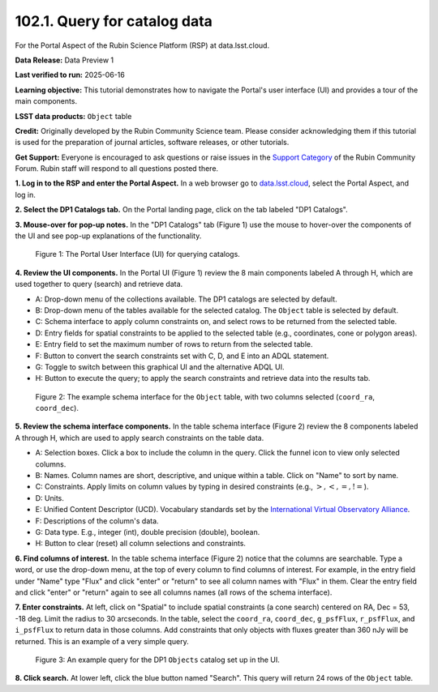 .. _portal-102-1:

#############################
102.1. Query for catalog data
#############################

For the Portal Aspect of the Rubin Science Platform (RSP) at data.lsst.cloud.

**Data Release:** Data Preview 1

**Last verified to run:** 2025-06-16

**Learning objective:** This tutorial demonstrates how to navigate the Portal's user interface (UI) and provides a tour of the main components.

**LSST data products:** ``Object`` table

**Credit:** Originally developed by the Rubin Community Science team.
Please consider acknowledging them if this tutorial is used for the preparation of journal articles, software releases, or other tutorials.

**Get Support:** Everyone is encouraged to ask questions or raise issues in the `Support Category <https://community.lsst.org/c/support/6>`_ of the Rubin Community Forum.
Rubin staff will respond to all questions posted there.


.. _portal-102-1-S1:

**1. Log in to the RSP and enter the Portal Aspect.**
In a web browser go to `data.lsst.cloud <https://data.lsst.cloud/>`_, select the Portal Aspect, and log in.

**2. Select the DP1 Catalogs tab.**
On the Portal landing page, click on the tab labeled "DP1 Catalogs".

**3. Mouse-over for pop-up notes.**
In the "DP1 Catalogs" tab (Figure 1) use the mouse to hover-over the components of the UI and see pop-up explanations of the functionality.

.. figure:: images/portal-102-1-1.png
    :name: portal-102-1-1
    :alt: The graphical user interface for the Portal, offering drop-down menus to select catalogs and tables, entry fields for temporal and spatial constraints, and an interative view of the selected table schema.

    Figure 1: The Portal User Interface (UI) for querying catalogs.

**4. Review the UI components.**
In the Portal UI (Figure 1) review the 8 main components labeled A through H, which are used together to query (search) and retrieve data.

* A: Drop-down menu of the collections available. The DP1 catalogs are selected by default.
* B: Drop-down menu of the tables available for the selected catalog. The ``Object`` table is selected by default.
* C: Schema interface to apply column constraints on, and select rows to be returned from the selected table.
* D: Entry fields for spatial constraints to be applied to the selected table (e.g., coordinates, cone or polygon areas).
* E: Entry field to set the maximum number of rows to return from the selected table.
* F: Button to convert the search constraints set with C, D, and E into an ADQL statement.
* G: Toggle to switch between this graphical UI and the alternative ADQL UI.
* H: Button to execute the query; to apply the search constraints and retrieve data into the results tab.


.. figure:: images/portal-102-1-2.png
    :name: portal-102-1-2
    :alt: The schema interface, showing how to select columns to include in the results, and how to place constraints on column values.

    Figure 2: The example schema interface for the ``Object`` table, with two columns selected (``coord_ra``, ``coord_dec``).


**5. Review the schema interface components.**
In the table schema interface (Figure 2) review the 8 components labeled A through H, which are used to apply search constraints on the table data.

* A: Selection boxes. Click a box to include the column in the query. Click the funnel icon to view only selected columns.
* B: Names. Column names are short, descriptive, and unique within a table. Click on "Name" to sort by name.
* C: Constraints. Apply limits on column values by typing in desired constraints (e.g., :math:`>, <, =, !=`).
* D: Units. 
* E: Unified Content Descriptor (UCD). Vocabulary standards set by the `International Virtual Observatory Alliance <https://www.ivoa.net/>`_.
* F: Descriptions of the column's data.
* G: Data type. E.g., integer (int), double precision (double), boolean.
* H: Button to clear (reset) all column selections and constraints.

**6. Find columns of interest.**
In the table schema interface (Figure 2) notice that the columns are searchable.
Type a word, or use the drop-down menu, at the top of every column to find columns of interest.
For example, in the entry field under "Name" type "Flux" and click "enter" or "return" to see all column names with "Flux" in them.
Clear the entry field and click "enter" or "return" again to see all columns names (all rows of the schema interface).

**7. Enter constraints.**
At left, click on "Spatial" to include spatial constraints (a cone search) centered on RA, Dec = 53, -18 deg.
Limit the radius to 30 arcseconds.
In the table, select the ``coord_ra``, ``coord_dec``, ``g_psfFlux``, ``r_psfFlux``, and ``i_psfFlux`` to return data in those columns.
Add constraints that only objects with fluxes greater than 360 nJy will be returned.
This is an example of a very simple query.

.. figure:: images/portal-102-1-3.png
    :name: portal-102-1-3
    :alt: The schema interface, showing how to select columns to include in the results, and how to place constraints on column values.

    Figure 3: An example query for the DP1 ``Objects`` catalog set up in the UI.

**8. Click search.**
At lower left, click the blue button named "Search". 
This query will return 24 rows of the ``Object`` table.